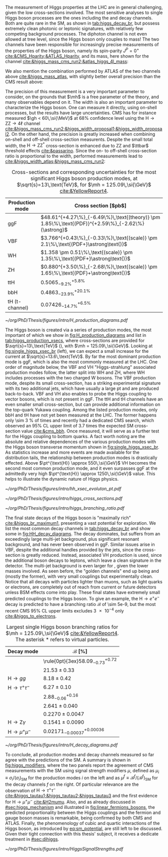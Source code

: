 :PROPERTIES:
:CUSTOM_ID: sec:higgs_exp_status
:END:

The measurement of Higgs properties at the LHC are in general challenging, given the low cross-sections involved.
The most sensitive analyses to single Higgs boson processes are the ones including the \hgg{} and \hzzfourl{} decay channels.
Both are quite rare in the \ac{SM}, as shown in [[tab:higgs_decay_br]], but possess extremely clean photonic or leptonic signatures, with relatively few competing background processes.
The diphoton channel is not even allowed at tree level, since the Higgs boson only couples to mass!
The two channels have been responsible for increasingly precise measurements of the properties of the Higgs boson, namely its spin-parity $J^{P} = 0^{+}$ [[cite:&CMS_Hparity;&ATLAS_Hparity]], and its mass, here shown for the \hzzfourl{} channel [[cite:&higgs_mass_cms_run2;&atlas_higgs_4l_mass]]:

#+NAME: eq:mass_higgs_4l
\begin{align}
\mh & = 124.94 \pm 0.17\,\text{(stat.)} \pm 0.03\,\text{(syst.)} \:\:\: \text{(ATLAS)} \:, \nonumber \\
\mh & = 125.08 \pm 0.10\,\text{(stat.)} \pm 0.05\,\text{(syst.)} \:\:\: \text{(CMS)} \:,
\end{align}

\noindent We also mention the combination performed by \ac{ATLAS} of the two channels above [[cite:&higgs_mass_atlas]], with slightly better overall precision than the \ac{CMS} result above:

#+NAME: eq:mass_higgs_comb
\begin{equation}
\mh = 125.11 \pm 0.09\,\text{(stat.)} \pm 0.06\,\text{(syst.)} \:.
\end{equation}

\noindent The precision of this measurement is a very important parameter to consider, on the grounds that $\mh$ is a free parameter of the theory, and many observables depend on it.
The width is also an important parameter to characterize the Higgs boson.
One can measure it directly, using on-shell processes, but the results have large uncertainties.
\Ac{CMS} has for instance measured $\gh < 60\,\si{\MeV}$ at 68% confidence level using the $\text{H} \rightarrow \text{Z}\text{Z} \rightarrow 4\ell$ channel [[cite:&higgs_mass_cms_run2;&higgs_width_proposal1;&higgs_width_proposal2]].
On the other hand, the precision is greatly increased when combining on-shell and off-shell cross-section measurents.
Despite the small total width, the $\text{H} \rightarrow \text{Z}\text{Z}^{*}$ cross-section is enhanced due to ZZ and $\ttbar$ threshold effects [[cite:&passarino]].
Since the on- to off-shell cross-section ratio is proportional to the width, performed measurements lead to [[cite:&higgs_width_atlas;&higgs_mass_cms_run2]]:

#+NAME: eq:mass_width_higgs_4l
\begin{align}
\gh & = 4.5^{+3.3}_{-2.5}\,\si{\MeV} \:\:\: \text{(ATLAS)} \: , \nonumber \\
\gh & = 2.9^{+2.3}_{-1.7}\,\si{\MeV} \:\:\: \text{(CMS)} \: .
\end{align}

#+NAME: tab:higgs_production_xsecs
#+CAPTION: Cross-sections and corresponding uncertainties for the most significant Higgs boson production modes, at $\sqrt{s}=13\,\text{TeV}$, for $\mh = 125.09\,\si{\GeV}$ [[cite:&YellowReport4]].
#+ATTR_LATEX: :placement [!h] :center t :align l|l :environment mytablewiderrows
| Production mode        | Cross section [$\si{\pico\barn}$]                                                                 |
|------------------------+---------------------------------------------------------------------------------------------------|
| ggF                    | $48.61^{+4.27\%}_{-6.49\%}\,\text{(theory)} \pm 1.85\%\,\text{(PDF)}^{+2.59\%}_{-2.62\%}(\astrong)$ |
| VBF                    | $3.766^{+0.43\%}_{-0.33\%}\,\text{(scale)} \pm 2.1\%\,\text{(PDF+}\astrong\text{)}$                   |
| WH                     | $1.358 \pm 0.51\%\,\text{(scale)} \pm 1.35\%\,\text{(PDF+}\astrong\text{)}$                           |
| ZH                     | $0.880^{+3.50\%}_{-2.68\%}\,\text{(scale)} \pm 1.65\%\,\text{(PDF}+\astrong\text{)}$                  |
| ttH                    | $0.5065^{+5.8\%}_{-9.2\%}$                                                                        |
| bbH                    | $0.4863^{+20.1\%}_{-23.9\%}$                                                                      |
| tH (t-channel)         | $0.07426^{+6.5\%}_{-14.7\%}$                                                                      |

#+NAME: fig:H_production_diagrams
#+ATTR_LATEX: :width .9\textwidth
#+CAPTION: Feynman diagrams for the leading Higgs boson production processes: gluon fusion (a), vector boson fusion (b), associated production with a W or Z (V) boson (c) associated production with a top or bottom quark pair (d), and associated production with a single top quark, in the t-channel (e, f). Different Yukawa couplings are represented with various colors. Taken from [[cite:&higgs_10_years]].
[[~/org/PhD/Thesis/figures/intro/H_production_diagrams.pdf]]

The Higgs boson is created via a series of production modes, the most important of which we show in [[fig:H_production_diagrams]] and list in [[tab:higgs_production_xsecs]], where cross-sections are provided for $\sqrt{s}=13\,\text{TeV}$ (\run{2}), with $\mh = 125.09\,\si{\GeV}$.
Looking at [[fig:single_higgs_xsec_br]] (left), we can expect a small increase for the current \run{3} at $\sqrt{s}=13.6\,\text{TeV}$.
By far the most dominant production mode is \ac{ggF}, which is also the most commonly measured at the \ac{LHC}.
One order of magnitude below, the \ac{VBF} and VH "Higgs-strahlung" associated production modes follow, the latter split into WH and ZH, where WH includes processes with the two charged W bosons.
The \ac{VBF} production mode, despite its small cross-section, has a striking experimental signature with its two additional jets, which have usually a large \ac{pt} and are produced back-to-back.
\Ac{VBF} and VH also enables to probe the Higgs coupling to vector bosons, which is not present in \ac{ggF}.
The ttH and tH channels have an even smaller small cross-section, but can provide additional information on the top-quark Yukawa coupling.
Among the listed production modes, only bbH and tH have not yet been measured at the \ac{LHC}.
The former happens only \SI{\sim 3}{\percent} of times and recently had a dedicated \ac{CMS} search, which observed an 95% \ac{CL} upper limit of 3.7 times the expected \ac{SM} cross-section value [[cite:&cms_bbh]].
Once measured, it will serve as a further test for the Higgs coupling to bottom quarks.
A fact worth noting are the absolute and relative dependences of the various production modes with the Higgs boson transverse momentum shown in [[fig:single_higgs_xsec_br]].
As statistics increase and more events are made available for the distribution tails, the relationship between production modes is drastically effected.
Above $\pt^{\text{H}} \approx 550\,\si{\GeV}$ VH becomes the second most common production mode, and it even surpasses \ac{ggF} at the admittedly very high $\pt^{\text{H}} \approx 1250\,\si{\GeV}$ value.
This helps to illustrate the dynamic nature of Higgs physics.

#+NAME: fig:HH_prod_kl_b
#+ATTR_LATEX: :width 1.\textwidth
#+CAPTION: Cumulative cross section for the production of a Higgs boson as a function of the lowest Higgs boson transverse momentum. The cross section due to \ac{ggF} (green), \ac{VBF} (red), vector boson associated (blue) and top-quark pair associated (magenta) production mode are shown in absolute values (left) and relative size (right). Taken from [[cite:&xsec_evolution_pt]].
[[~/org/PhD/Thesis/figures/intro/hh_xsec_evoluton_pt.pdf]]

#+NAME: fig:single_higgs_xsec_br
#+CAPTION: (Left) Higgs boson production cross section for several production modes, as a function of the $\sqrt{s}$ centre-of-mass energy. (Right) Branching fractions of Higgs boson decays, as a function of $\mh$. Taken from [[cite:&YellowReport4]].
#+BEGIN_figure
#+ATTR_LATEX: :width .5\textwidth :center
[[~/org/PhD/Thesis/figures/intro/higgs_cross_sections.pdf]]
#+ATTR_LATEX: :width .5\textwidth :center
[[~/org/PhD/Thesis/figures/intro/higgs_branching_ratio.pdf]]
#+END_figure

The final state decays of the Higgs boson is "maximally rich" [[cite:&higgs_br_maximum1]], presenting a vast potential for exploration.
We list the most common decay channels in [[tab:higgs_decay_br]] and show some in [[fig:HH_decay_diagrams]].
The \hbb{} decay dominates, but suffers from an exceedingly large multi-jet background, plus significant resonant \zbb{} background, and has never been observed in \ac{ggF}.
Similar issues arise in \ac{VBF}, despite the additional handles provided by the jets, since the cross-section is greatly reduced.
Instead, associated VH production is used, since the additional boson decays to leptons, which leave a clean signature in the detector.
The multi-jet background is even larger for \hcc{}, given the lower masses involved.
As seen before, the "golden channels" end up being \hzzfourl{} and \hgg{} (mostly the former), with very small couplings but experimentally clean.
Notice that all decays with particles lighter than muons, such as light quarks or electrons, are completely out of reach from current or future detectors unless \ac{BSM} effects come into play.
These final states have extremely small predicted couplings to the Higgs boson.
To give an example, the $\text{H} \rightarrow e^{+}e^{-}$ decay is predicted to have a branching ratio $\mathcal{B}$ of \num{\sim 5e-9}, but the most recent \ac{CMS} 95% \ac{CL} upper limits excludes \num{3e-4} only [[cite:&higgs_to_electrons]].

#+NAME: tab:higgs_decay_br
#+CAPTION: Largest single Higgs boson branching ratios for $\mh = 125.09\,\si{\GeV}$ [[cite:&YellowReport4]]. The asterisk $*$ refers to virtual particles.
#+ATTR_LATEX: :placement [!h] :align l|l :center t :environment mytablewiderrows
| Decay mode               | $\mathcal{B}$ [%]                      |
|--------------------------+----------------------------------------|
| \hbb{}                   | \rule{0pt}{3ex}$58.09^{+0.72}_{-0.73}$ |
| \hww                     | $21.53\pm0.33$                           |
| $\text{H} \rightarrow gg$         | $8.18\pm0.42$                            |
| $\text{H} \rightarrow \tau^{+}\tau^{-}$ | $6.27\pm0.10$                            |
| \hcc{}                   | $2.88^{+0.16}_{-0.06}$                 |
| \hzz{}                   | $2.641\pm0.040$                          |
| \hgg{}                   | $0.2270\pm0.0047$                        |
| $\text{H} \rightarrow \text{Z}\gamma$  | $0.1541\pm0.0090$                        |
| $\text{H} \rightarrow \mu^{+}\mu^{-}$ | $0.02171^{+0.00036}_{-0.00037}$        |

#+NAME: fig:HH_decay_diagrams
#+ATTR_LATEX: :width .7\textwidth
#+CAPTION: Feynman diagrams for the leading Higgs boson decay channels into: /g)/ heavy vector boson pairs /h)/ fermion anti-fermion pairs /i)/ photon pairs /j)/ $Z\gamma$. Taken from [[cite:&higgs_10_years]].
[[~/org/PhD/Thesis/figures/intro/H_decay_diagrams.pdf]]

To conclude, all production modes and decay channels measured so far agree with the predictions of the \ac{SM}.
A summary is shown in [[fig:higgs_modifiers]], where the two panels report the agreement of \ac{CMS} measurements with the \ac{SM} using signal strength modifiers $\mu$, defined as $\mu_{i} \equiv \sigma_{i}/(\sigma_{{i}})_{\text{SM}}$ for the production modes $i$ on the left and as $\mu^{f} \equiv \mathcal{B}^{f}/(\mathcal{B}^{f})_{\text{SM}}$ for the decay channels $f$ on the right.
Of particular relevance are the observation of $\text{H} \rightarrow \tau^{+}\tau^{-}$ [[cite:&higgs_tautau1;&higgs_tautau2;&higgs_tautau3]] and the first evidence for $\text{H} \rightarrow \mu^{+}\mu^{-}$ [[cite:&H2mumu]].
Also, and as already discussed in [[#sec:higgs_mechanism]] and illustrated in [[fig:linear_fermions_bosons]], the predicted proportionality between the Higgs couplings and the fermion and gauge boson masses is remarkable, being confirmed by both \ac{CMS} and \ac{ATLAS}.
Finally, the phenomenology of cubic and quartic interactions of the Higgs boson, as introduced by [[eq:sm_potential]], are still left to be discussed.
Given their tight connection with this thesis' subject, it receives a dedicate treatment in [[#sec:dihiggs]].

#+NAME: fig:higgs_modifiers
#+CAPTION: Signal strength parameters extracted for various production modes $\mu_i$, assuming $\mathcal{B}^f=\mathcal{B}^f_{\text{SM}}$ (left), and decay channels $\mu^f$, assuming $\sigma_i=(\sigma_i)_{\text{SM}}$ (right). The thick (thin) black lines indicate the 1 (2) standard deviation (s.d.) \acp{CL}, with the systematic and statistical components of the 1 s.d. interval indicated by the red and blue bands, respectively. The vertical dashed line at unity represents the values of $\mu_i$ and $\mu^f$ in the \ac{SM} [[cite:&higgs_10_years]].
#+BEGIN_figure
#+ATTR_LATEX: :width 1.\textwidth :center
[[~/org/PhD/Thesis/figures/intro/HiggsSignalStrengths.pdf]]
#+END_figure
